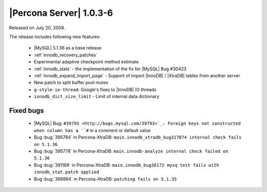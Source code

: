 .. rn:: 1.0.3-6

========================
|Percona Server| 1.0.3-6
========================

Released on July 20, 2009.

The release includes following new features:

  * |MySQL| 5.1.36 as a base release

  * :ref:`innodb_recovery_patches`

  * Experimental adaptive checkpoint method estimate

  * :ref:`innodb_stats` - the implementation of the fix for |MySQL| Bug #30423

  * :ref:`innodb_expand_import_page` - Support of import |InnoDB| / |XtraDB| tables from another server

  * New patch to split buffer pool mutex

  * ``g-style-io-thread``: Google's fixes to |InnoDB| IO threads

  * ``innodb_dict_size_limit`` - Limit of internal data dictionary

Fixed bugs
==========

  * |MySQL| Bug: ``#39793 <http://bugs.mysql.com/39793>`_: Foreign keys not constructed when column has a ``#`` in a comment or default value

  * Bug :bug:`395784` in Percona-XtraDB: ``main.innodb_xtradb_bug317074 internal check fails on 5.1.36``

  * Bug :bug:`395778` in Percona-XtraDB: ``main.innodb-analyze internal check failed on 5.1.36``

  * Bug :bug:`391189` in Percona-XtraDB: ``main.innodb_bug36172 mysq test fails with innodb_stat.patch applied``

  * Bug :bug:`388884` in Percona-XtraDB: ``patching fails on 5.1.35``

